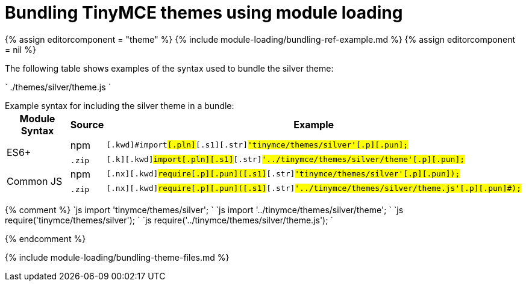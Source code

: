 = Bundling TinyMCE themes using module loading
:description: Information on bundling TinyMCE themes using module loading
:description_short: Information on bundling themes
:title_nav: Themes

{% assign editorcomponent = "theme" %}
{% include module-loading/bundling-ref-example.md %}
{% assign editorcomponent = nil %}

The following table shows examples of the syntax used to bundle the silver theme:

`
./themes/silver/theme.js
`

Example syntax for including the silver theme in a bundle:+++<table>++++++<thead>++++++<tr>++++++<th>+++Module Syntax+++</th>+++
+++<th>+++Source+++</th>+++
+++<th>+++Example+++</th>++++++</tr>++++++</thead>+++
+++<tbody>++++++<tr>++++++<td rowspan="2">+++ES6++++</td>+++
+++<td>+++npm+++</td>+++
+++<td>++++++<div class="language-js highlighter-rouge">++++++<div class="highlight">++++++<pre class="prettyprint prettyprinted" style="">++++++<code>+++[.k]#[.kwd]#import##[.pln]##[.s1]#[.str]#'tinymce/themes/silver'##[.p]#[.pun]#;##
+++</code>++++++</pre>++++++</div>++++++</div>++++++</td>++++++</tr>+++
+++<tr>++++++<td>++++++<code>+++.zip+++</code>+++&nbsp;+++</td>+++
+++<td>++++++<div class="language-js highlighter-rouge">++++++<div class="highlight">++++++<pre class="prettyprint prettyprinted" style="">++++++<code>+++[.k]#[.kwd]#import##[.pln]##[.s1]#[.str]#'../tinymce/themes/silver/theme'##[.p]#[.pun]#;##
+++</code>++++++</pre>++++++</div>++++++</div>++++++</td>++++++</tr>+++
+++<tr>++++++<td rowspan="2">+++Common JS+++</td>+++
+++<td>+++npm+++</td>+++
+++<td>++++++<div class="language-js highlighter-rouge">++++++<div class="highlight">++++++<pre class="prettyprint prettyprinted" style="">++++++<code>+++[.nx]#[.kwd]#require##[.p]#[.pun]#(##[.s1]#[.str]#'tinymce/themes/silver'##[.p]#[.pun]#);##
+++</code>++++++</pre>++++++</div>++++++</div>++++++</td>++++++</tr>+++
+++<tr>++++++<td>++++++<code>+++.zip+++</code>+++&nbsp;+++</td>+++
+++<td>++++++<div class="language-js highlighter-rouge">++++++<div class="highlight">++++++<pre class="prettyprint prettyprinted" style="">++++++<code>+++[.nx]#[.kwd]#require##[.p]#[.pun]#(##[.s1]#[.str]#'../tinymce/themes/silver/theme.js'##[.p]#[.pun]#);##
+++</code>++++++</pre>++++++</div>++++++</div>++++++</td>++++++</tr>++++++</tbody>++++++</table>+++

{% comment %}
`js
import 'tinymce/themes/silver';
`
`js
import '../tinymce/themes/silver/theme';
`
`js
require('tinymce/themes/silver');
`
`js
require('../tinymce/themes/silver/theme.js');
`

{% endcomment %}

{% include module-loading/bundling-theme-files.md %}
